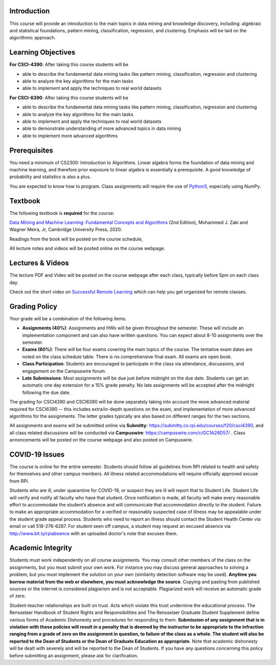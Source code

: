 .. title: CSCI4390-6390 Syllabus 
.. slug: dm_syllabus
.. date: 2020-08-31 14:16:31 UTC-04:00
.. tags: 
.. category: 
.. link: 
.. description: 
.. type: text

Introduction
------------

This course will provide an introduction to the main topics in data
mining and knowledge discovery, including: algebraic and statistical
foundations, pattern mining, classification, regression, and clustering.
Emphasis will be laid on the algorithmic approach.


Learning Objectives
-------------------

**For CSCI-4390**: After taking this course students will be

* able to describe the fundamental data mining tasks like pattern
  mining, classification, regression and clustering

* able to analyze the key algorithms for the main tasks

* able to implement and apply the techniques to real world datasets

**For CSCI-6390**: After taking this course students will be

* able to describe the fundamental data mining tasks like pattern
  mining, classification, regression and clustering

* able to analyze the key algorithms for the main tasks

* able to implement and apply the techniques to real world datasets

* able to demonstrate understanding of more advanced topics in data
  mining

* able to implement more advanced algorithms


Prerequisites
-------------

You need a minimum of CS2300: Introduction to Algorithms. Linear algebra
forms the foundation of data mining and machine learning, and therefore
prior exposure to linear algebra is essentially a prerequisite. A good
knowledge of probability and statistics is also a plus. 

You are expected to know how to program. Class assignments will require
the use of `Python3 <https://www.python.org/>`_, especially using NumPy.

Textbook
--------

The following textbook is **required** for the course:

`Data Mining and Machine Learning: Fundamental Concepts and Algorithms
<https://dataminingbook.info/>`_ (2nd Edition), Mohammed J. Zaki and
Wagner Meira, Jr, Cambridge University Press, 2020.

Readings from the book will be posted on the course schedule,

All lecture notes and videos will be posted online on the course
webpage. 

Lectures & Videos
------------------

The lecture PDF and Video will be posted on the course webpage after
each class, typically before 5pm on each class day.

Check out the short video on `Successful Remote Learning <https://mediasite.mms.rpi.edu/Mediasite5/Play/3c69d5096dc5494eadcaba2b9c99189f1d>`_ which can help you get organized for remote classes.



Grading Policy
--------------

Your grade will be a combination of the following items. 

* **Assignments (40%)**: Assignments and HWs will be given throughout
  the semester. These will include an implementation component and can
  also have written questions. You can expect about 8-10 assignments
  over the semester. 

* **Exams (60%)**: There will be four exams covering the main topics of
  the course. The tentative exam dates are noted on the class schedule
  table. There is no comprehensive final exam. All exams are open book.

* **Class Participation**: Students are encouraged to participate in the
  class via attendance, discussions, and engagement on the Campuswire
  forum.
    
* **Late Submissions**: Most assignments will be due just before
  midnight on the due date. Students can get an automatic one day
  extension for a 15% grade penalty. No late assignments will be
  accepted after the midnight following the due date.

The grading for CSCI4390 and CSCI6390 will be done separately taking
into account the more advanced material required for CSCI6390 -- this
includes extra/in-depth questions on the exam, and implementation of
more advanced algorithms for the assignments. The letter grades
typically are also based on different ranges for the two sections.

All assignments and exams will be submitted online via **Submitty**:
https://submitty.cs.rpi.edu/courses/f20/csci4390, and all class related
discussions will be conducted via **Campuswire**:
https://campuswire.com/c/GC1A29D57/ . Class annoncements will be posted
on the course webpage and also posted on Campuswire.


COVID-19 Issues
----------------

The course is online for the entire semester. Students should follow all
guidelines from RPI related to health and safety for themselves and
other campus members. All illness related accommodations will require
officially approved excuse from RPI.

Students who are ill, under quarantine for COVID-19, or suspect they are
ill will report that to Student Life. Student Life will verify and
notify all faculty who have that student. Once notification is made, all
faculty will make every reasonable effort to accommodate the student’s
absence and will communicate that accommodation directly to the student.
Failure to make an appropriate accommodation for a verified or
reasonably suspected case of illness may be appealable under the student
grade appeal process. Students who need to report an illness should
contact the Student Health Center via email or call 518-276-6287. For
student seen off campus, a student may request an excused absence via
http://www.bit.ly/rpiabsence with an uploaded doctor's note that excuses
them.


Academic Integrity
------------------

Students must work independently on all course assignments. You may
consult other members of the class on the assignments, but you must
submit your own work. For instance you may discuss general approaches to
solving a problem, but you must implement the solution on your own
(similarity detection software may be used). **Anytime you borrow
material from the web or elsewhere, you must acknowledge the source**.
Copying and pasting from published sources or the internet is considered
plagiarism and is not acceptable. Plagiarized work will receive an
automatic grade of zero.

Student-teacher relationships are built on trust. Acts which violate
this trust undermine the educational process. The Rensselaer Handbook of
Student Rights and Responsibilities and The Rensselaer Graduate Student
Supplement define various forms of Academic Dishonesty and procedures
for responding to them. **Submission of any assignment that is in
violation with these policies will result in a penalty that is deemed by
the instructor to be appropriate to the infraction ranging from a grade
of zero on the assignment in question, to failure of the class as a
whole. The student will also be reported to the Dean of Students or the
Dean of Graduate Education as appropriate**. Note that academic
dishonesty will be dealt with severely and will be reported to the Dean
of Students. If you have any questions concerning this policy before
submitting an assignment, please ask for clarification.
